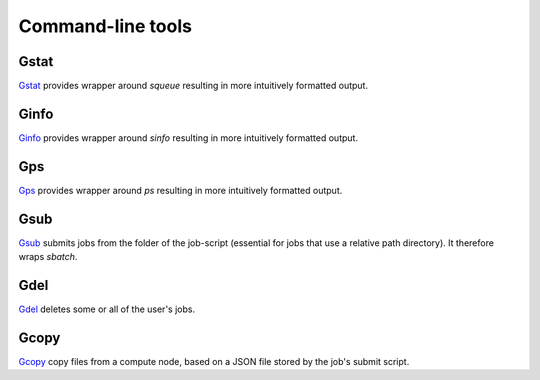 
******************
Command-line tools
******************

Gstat
=====

`Gstat <https://github.com/tdegeus/GooseSLURM/blob/master/bin/Gstat>`_ provides wrapper around `squeue` resulting in more intuitively formatted output.

Ginfo
=====

`Ginfo <https://github.com/tdegeus/GooseSLURM/blob/master/bin/Ginfo>`_ provides wrapper around `sinfo` resulting in more intuitively formatted output.

Gps
===

`Gps <https://github.com/tdegeus/GooseSLURM/blob/master/bin/Gps>`_ provides wrapper around `ps` resulting in more intuitively formatted output.

.. _scripts_Gsub:

Gsub
====

`Gsub <https://github.com/tdegeus/GooseSLURM/blob/master/bin/Gsub>`_ submits jobs from the folder of the job-script (essential for jobs that use a relative path directory). It therefore wraps `sbatch`.

Gdel
====

`Gdel <https://github.com/tdegeus/GooseSLURM/blob/master/bin/Gdel>`_ deletes some or all of the user's jobs.

Gcopy
=====

`Gcopy <https://github.com/tdegeus/GooseSLURM/blob/master/bin/Gcopy>`_ copy files from a compute node, based on a JSON file stored by the job's submit script.

